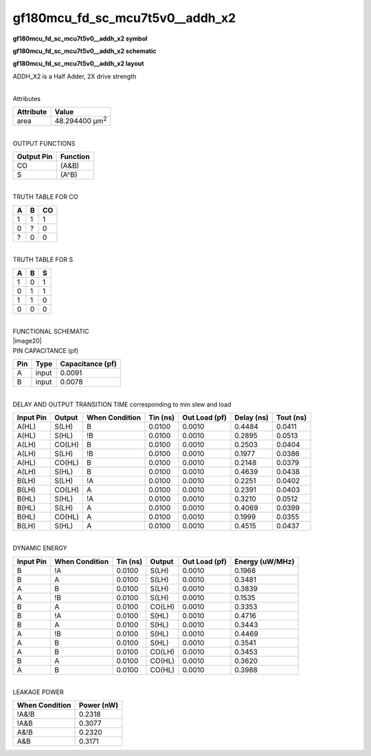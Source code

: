 =======================================
gf180mcu_fd_sc_mcu7t5v0__addh_x2
=======================================

**gf180mcu_fd_sc_mcu7t5v0__addh_x2 symbol**

.. image:: gf180mcu_fd_sc_mcu7t5v0__addh_2.symbol.png
    :height: 250px
    :width: 400 px
    :align: center
    :alt: gf180mcu_fd_sc_mcu7t5v0__addh_x2 symbol

**gf180mcu_fd_sc_mcu7t5v0__addh_x2 schematic**

.. image:: gf180mcu_fd_sc_mcu7t5v0__addh_2.schematic.png
    :height: 300px
    :width: 500 px
    :align: center
    :alt: gf180mcu_fd_sc_mcu7t5v0__addh_x2 schematic

**gf180mcu_fd_sc_mcu7t5v0__addh_x2 layout**

.. image:: gf180mcu_fd_sc_mcu7t5v0__addh_2.layout.png
    :height: 400px
    :width: 700 px
    :align: center
    :alt: gf180mcu_fd_sc_mcu7t5v0__addh_x2 layout



ADDH_X2 is a Half Adder, 2X drive strength

|
| Attributes

============= ======================
**Attribute** **Value**
area          48.294400 µm\ :sup:`2`
============= ======================

|
| OUTPUT FUNCTIONS

============== ============
**Output Pin** **Function**
CO             (A&B)
S              (A^B)
============== ============

|
| TRUTH TABLE FOR CO

===== ===== ======
**A** **B** **CO**
1     1     1
0     ?     0
?     0     0
===== ===== ======

|
| TRUTH TABLE FOR S

===== ===== =====
**A** **B** **S**
1     0     1
0     1     1
1     1     0
0     0     0
===== ===== =====

|
| FUNCTIONAL SCHEMATIC
| |image20|
| PIN CAPACITANCE (pf)

======= ======== ====================
**Pin** **Type** **Capacitance (pf)**
A       input    0.0091
B       input    0.0078
======= ======== ====================

|
| DELAY AND OUTPUT TRANSITION TIME corresponding to min slew and load

+---------------+------------+--------------------+--------------+-------------------+----------------+---------------+
| **Input Pin** | **Output** | **When Condition** | **Tin (ns)** | **Out Load (pf)** | **Delay (ns)** | **Tout (ns)** |
+---------------+------------+--------------------+--------------+-------------------+----------------+---------------+
| A(HL)         | S(LH)      | B                  | 0.0100       | 0.0010            | 0.4484         | 0.0411        |
+---------------+------------+--------------------+--------------+-------------------+----------------+---------------+
| A(HL)         | S(HL)      | !B                 | 0.0100       | 0.0010            | 0.2895         | 0.0513        |
+---------------+------------+--------------------+--------------+-------------------+----------------+---------------+
| A(LH)         | CO(LH)     | B                  | 0.0100       | 0.0010            | 0.2503         | 0.0404        |
+---------------+------------+--------------------+--------------+-------------------+----------------+---------------+
| A(LH)         | S(LH)      | !B                 | 0.0100       | 0.0010            | 0.1977         | 0.0386        |
+---------------+------------+--------------------+--------------+-------------------+----------------+---------------+
| A(HL)         | CO(HL)     | B                  | 0.0100       | 0.0010            | 0.2148         | 0.0379        |
+---------------+------------+--------------------+--------------+-------------------+----------------+---------------+
| A(LH)         | S(HL)      | B                  | 0.0100       | 0.0010            | 0.4639         | 0.0438        |
+---------------+------------+--------------------+--------------+-------------------+----------------+---------------+
| B(LH)         | S(LH)      | !A                 | 0.0100       | 0.0010            | 0.2251         | 0.0402        |
+---------------+------------+--------------------+--------------+-------------------+----------------+---------------+
| B(LH)         | CO(LH)     | A                  | 0.0100       | 0.0010            | 0.2391         | 0.0403        |
+---------------+------------+--------------------+--------------+-------------------+----------------+---------------+
| B(HL)         | S(HL)      | !A                 | 0.0100       | 0.0010            | 0.3210         | 0.0512        |
+---------------+------------+--------------------+--------------+-------------------+----------------+---------------+
| B(HL)         | S(LH)      | A                  | 0.0100       | 0.0010            | 0.4069         | 0.0399        |
+---------------+------------+--------------------+--------------+-------------------+----------------+---------------+
| B(HL)         | CO(HL)     | A                  | 0.0100       | 0.0010            | 0.1999         | 0.0355        |
+---------------+------------+--------------------+--------------+-------------------+----------------+---------------+
| B(LH)         | S(HL)      | A                  | 0.0100       | 0.0010            | 0.4515         | 0.0437        |
+---------------+------------+--------------------+--------------+-------------------+----------------+---------------+

|
| DYNAMIC ENERGY

+---------------+--------------------+--------------+------------+-------------------+---------------------+
| **Input Pin** | **When Condition** | **Tin (ns)** | **Output** | **Out Load (pf)** | **Energy (uW/MHz)** |
+---------------+--------------------+--------------+------------+-------------------+---------------------+
| B             | !A                 | 0.0100       | S(LH)      | 0.0010            | 0.1968              |
+---------------+--------------------+--------------+------------+-------------------+---------------------+
| B             | A                  | 0.0100       | S(LH)      | 0.0010            | 0.3481              |
+---------------+--------------------+--------------+------------+-------------------+---------------------+
| A             | B                  | 0.0100       | S(LH)      | 0.0010            | 0.3839              |
+---------------+--------------------+--------------+------------+-------------------+---------------------+
| A             | !B                 | 0.0100       | S(LH)      | 0.0010            | 0.1535              |
+---------------+--------------------+--------------+------------+-------------------+---------------------+
| B             | A                  | 0.0100       | CO(LH)     | 0.0010            | 0.3353              |
+---------------+--------------------+--------------+------------+-------------------+---------------------+
| B             | !A                 | 0.0100       | S(HL)      | 0.0010            | 0.4716              |
+---------------+--------------------+--------------+------------+-------------------+---------------------+
| B             | A                  | 0.0100       | S(HL)      | 0.0010            | 0.3443              |
+---------------+--------------------+--------------+------------+-------------------+---------------------+
| A             | !B                 | 0.0100       | S(HL)      | 0.0010            | 0.4469              |
+---------------+--------------------+--------------+------------+-------------------+---------------------+
| A             | B                  | 0.0100       | S(HL)      | 0.0010            | 0.3541              |
+---------------+--------------------+--------------+------------+-------------------+---------------------+
| A             | B                  | 0.0100       | CO(LH)     | 0.0010            | 0.3453              |
+---------------+--------------------+--------------+------------+-------------------+---------------------+
| B             | A                  | 0.0100       | CO(HL)     | 0.0010            | 0.3620              |
+---------------+--------------------+--------------+------------+-------------------+---------------------+
| A             | B                  | 0.0100       | CO(HL)     | 0.0010            | 0.3988              |
+---------------+--------------------+--------------+------------+-------------------+---------------------+

|
| LEAKAGE POWER

================== ==============
**When Condition** **Power (nW)**
!A&!B              0.2318
!A&B               0.3077
A&!B               0.2320
A&B                0.3171
================== ==============

